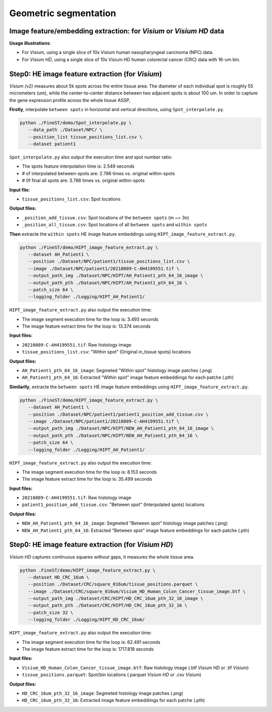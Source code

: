 Geometric segmentation
======================

Image feature/embedding extraction: for *Visium* or *Visium HD* data
--------------------------------------------------------------------

**Usage illustrations**: 

* For *Visium*, using a single slice of 10x Visium human nasopharyngeal carcinoma (NPC) data.

* For *Visium HD*, using a single slice of 10x Visium HD human colorectal cancer (CRC) data with 16-um bin.


Step0: HE image feature extraction (for *Visium*)
-------------------------------------------------

*Visium (v2)* measures about 5k spots across the entire tissue area. 
The diameter of each individual spot is roughly 55 micrometers (um), 
while the center-to-center distance between two adjacent spots is about 100 um.
In order to capture the gene expression profile across the whole tissue ASSP, 

**Firstly**, interpolate ``between spots`` in horizontal and vertical directions, 
using ``Spot_interpolate.py``.

.. code-block:: bash

   python ./FineST/demo/Spot_interpolate.py \
      --data_path ./Dataset/NPC/ \
      --position_list tissue_positions_list.csv \
      --dataset patient1 

``Spot_interpolate.py`` also output the execution time and spot number ratio:

* The spots feature interpolation time is: 2.549 seconds
* # of interpolated between-spots are: 2.786 times vs. original within-spots
* # 0f final all spots are: 3.786 times vs. original within-spots


**Input file:**

* ``tissue_positions_list.csv``: Spot locations

**Output files:**

* ``_position_add_tissue.csv``: Spot locations of the ``between spots`` (m ~= 3n)
* ``_position_all_tissue.csv``: Spot locations of all ``between spots`` and ``within spots``


**Then** extracte the ``within spots`` HE image feature embeddings using ``HIPT_image_feature_extract.py``.

.. code-block:: bash

   python ./FineST/demo/HIPT_image_feature_extract.py \
      --dataset AH_Patient1 \
      --position ./Dataset/NPC/patient1/tissue_positions_list.csv \
      --image ./Dataset/NPC/patient1/20210809-C-AH4199551.tif \
      --output_path_img ./Dataset/NPC/HIPT/AH_Patient1_pth_64_16_image \
      --output_path_pth ./Dataset/NPC/HIPT/AH_Patient1_pth_64_16 \
      --patch_size 64 \
      --logging_folder ./Logging/HIPT_AH_Patient1/

``HIPT_image_feature_extract.py`` also output the execution time:

* The image segment execution time for the loop is: 3.493 seconds
* The image feature extract time for the loop is: 13.374 seconds


**Input files:**

* ``20210809-C-AH4199551.tif``: Raw histology image
* ``tissue_positions_list.csv``: "Within spot" (Original in_tissue spots) locations

**Output files:**

* ``AH_Patient1_pth_64_16_image``: Segmeted "Within spot" histology image patches (.png)
* ``AH_Patient1_pth_64_16``: Extracted "Within spot" image feature embeddiings for each patche (.pth)


**Similarlly**, extracte the ``between spots`` HE image feature embeddings using ``HIPT_image_feature_extract.py``.

.. code-block:: bash

   python ./FineST/demo/HIPT_image_feature_extract.py \
      --dataset AH_Patient1 \
      --position ./Dataset/NPC/patient1/patient1_position_add_tissue.csv \
      --image ./Dataset/NPC/patient1/20210809-C-AH4199551.tif \
      --output_path_img ./Dataset/NPC/HIPT/NEW_AH_Patient1_pth_64_16_image \
      --output_path_pth ./Dataset/NPC/HIPT/NEW_AH_Patient1_pth_64_16 \
      --patch_size 64 \
      --logging_folder ./Logging/HIPT_AH_Patient1/

``HIPT_image_feature_extract.py`` also output the execution time:

* The image segment execution time for the loop is:  8.153 seconds
* The image feature extract time for the loop is: 35.499 seconds


**Input files:**

* ``20210809-C-AH4199551.tif``: Raw histology image 
* ``patient1_position_add_tissue.csv``: "Between spot" (Interpolated spots) locations

**Output files:**

* ``NEW_AH_Patient1_pth_64_16_image``: Segmeted "Between spot" histology image patches (.png)
* ``NEW_AH_Patient1_pth_64_16``: Extracted "Between spot" image feature embeddiings for each patche (.pth)


Step0: HE image feature extraction (for *Visium HD*)
----------------------------------------------------

*Visium HD* captures continuous squares without gaps, it measures the whole tissue area.

.. code-block:: bash

   python .FineST/demo/HIPT_image_feature_extract.py \
      --dataset HD_CRC_16um \
      --position ./Dataset/CRC/square_016um/tissue_positions.parquet \
      --image ./Dataset/CRC/square_016um/Visium_HD_Human_Colon_Cancer_tissue_image.btf \
      --output_path_img ./Dataset/CRC/HIPT/HD_CRC_16um_pth_32_16_image \
      --output_path_pth ./Dataset/CRC/HIPT/HD_CRC_16um_pth_32_16 \
      --patch_size 32 \
      --logging_folder ./Logging/HIPT_HD_CRC_16um/

``HIPT_image_feature_extract.py`` also output the execution time:

* The image segment execution time for the loop is: 62.491 seconds
* The image feature extract time for the loop is: 1717.818 seconds

**Input files:**

* ``Visium_HD_Human_Colon_Cancer_tissue_image.btf``: Raw histology image (.btf *Visium HD* or .tif *Visium*)
* ``tissue_positions.parquet``: Spot/bin locations (.parquet *Visium HD* or .csv *Visium*)

**Output files:**

* ``HD_CRC_16um_pth_32_16_image``: Segmeted histology image patches (.png)
* ``HD_CRC_16um_pth_32_16``: Extracted image feature embeddiings for each patche (.pth)
